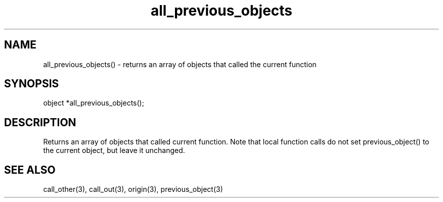 .\"returns an array of objects that called the current function
.TH all_previous_objects 3 "5 Sep 1994" MudOS "LPC Library Functions"

.SH NAME
all_previous_objects() - returns an array of objects that called the
current function

.SH SYNOPSIS
object *all_previous_objects();

.SH DESCRIPTION
Returns an array of objects that called current function.
Note that local function calls do not set previous_object() to the current
object, but leave it unchanged.

.SH SEE ALSO
call_other(3), call_out(3), origin(3), previous_object(3)
